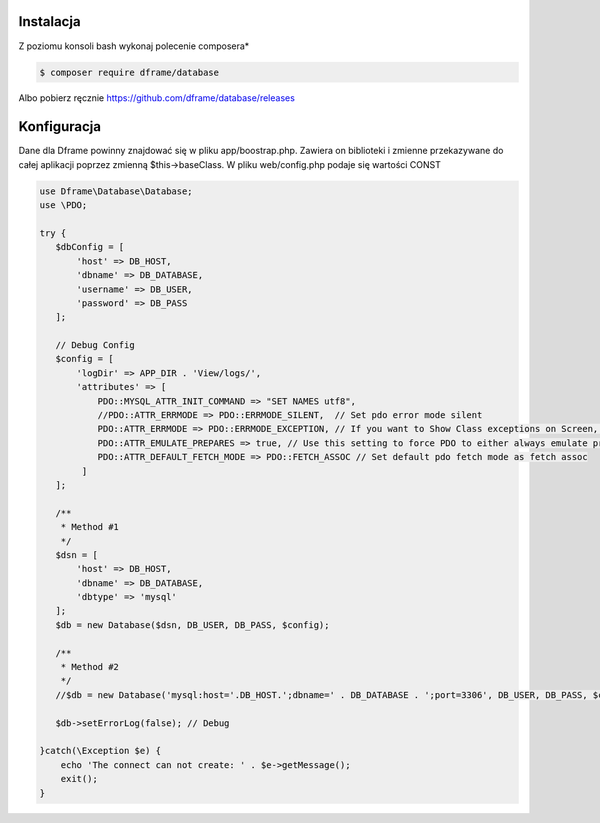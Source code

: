 .. title:: Konfiguracja - PDO wrapper

.. meta::
    :description: Dane dla dfrme powinny znajdować się w pliku app/boostrap.php. Zawiera on biblioteki i zmienne przekazywane do całej aplikacji poprzez zmienną $this->baseClass.
    :keywords: dframe, database, pdo, pdo-mysql, query-builder, query


Instalacja
----------

Z poziomu konsoli bash wykonaj polecenie composera*

.. code-block:: bash

 $ composer require dframe/database

Albo pobierz ręcznie https://github.com/dframe/database/releases

Konfiguracja
----------

Dane dla Dframe powinny znajdować się w pliku app/boostrap.php. Zawiera on biblioteki i zmienne przekazywane do całej aplikacji poprzez zmienną $this->baseClass. W pliku web/config.php podaje się wartości CONST

.. code-block:: php

 use Dframe\Database\Database;
 use \PDO;
 
 try {
    $dbConfig = [
        'host' => DB_HOST,
        'dbname' => DB_DATABASE,
        'username' => DB_USER,
        'password' => DB_PASS
    ];
    
    // Debug Config 
    $config = [
        'logDir' => APP_DIR . 'View/logs/',
        'attributes' => [
            PDO::MYSQL_ATTR_INIT_COMMAND => "SET NAMES utf8", 
            //PDO::ATTR_ERRMODE => PDO::ERRMODE_SILENT,  // Set pdo error mode silent
            PDO::ATTR_ERRMODE => PDO::ERRMODE_EXCEPTION, // If you want to Show Class exceptions on Screen, Uncomment below code 
            PDO::ATTR_EMULATE_PREPARES => true, // Use this setting to force PDO to either always emulate prepared statements (if TRUE), or to try to use native prepared statements (if FALSE). 
            PDO::ATTR_DEFAULT_FETCH_MODE => PDO::FETCH_ASSOC // Set default pdo fetch mode as fetch assoc
         ]
    ];
    
    /**
     * Method #1 
     */  
    $dsn = [
        'host' => DB_HOST,
        'dbname' => DB_DATABASE,
        'dbtype' => 'mysql'
    ];
    $db = new Database($dsn, DB_USER, DB_PASS, $config);
    
    /**
     * Method #2
     */  
    //$db = new Database('mysql:host='.DB_HOST.';dbname=' . DB_DATABASE . ';port=3306', DB_USER, DB_PASS, $config);
    
    $db->setErrorLog(false); // Debug
  
 }catch(\Exception $e) {
     echo 'The connect can not create: ' . $e->getMessage(); 
     exit();
 }
